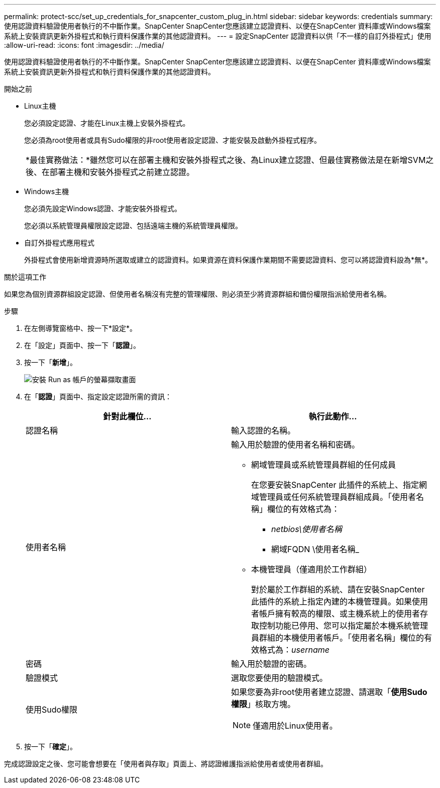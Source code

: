 ---
permalink: protect-scc/set_up_credentials_for_snapcenter_custom_plug_in.html 
sidebar: sidebar 
keywords: credentials 
summary: 使用認證資料驗證使用者執行的不中斷作業。SnapCenter SnapCenter您應該建立認證資料、以便在SnapCenter 資料庫或Windows檔案系統上安裝資訊更新外掛程式和執行資料保護作業的其他認證資料。 
---
= 設定SnapCenter 認證資料以供「不一樣的自訂外掛程式」使用
:allow-uri-read: 
:icons: font
:imagesdir: ../media/


[role="lead"]
使用認證資料驗證使用者執行的不中斷作業。SnapCenter SnapCenter您應該建立認證資料、以便在SnapCenter 資料庫或Windows檔案系統上安裝資訊更新外掛程式和執行資料保護作業的其他認證資料。

.開始之前
* Linux主機
+
您必須設定認證、才能在Linux主機上安裝外掛程式。

+
您必須為root使用者或具有Sudo權限的非root使用者設定認證、才能安裝及啟動外掛程式程序。

+
|===


| *最佳實務做法：*雖然您可以在部署主機和安裝外掛程式之後、為Linux建立認證、但最佳實務做法是在新增SVM之後、在部署主機和安裝外掛程式之前建立認證。 
|===
* Windows主機
+
您必須先設定Windows認證、才能安裝外掛程式。

+
您必須以系統管理員權限設定認證、包括遠端主機的系統管理員權限。

* 自訂外掛程式應用程式
+
外掛程式會使用新增資源時所選取或建立的認證資料。如果資源在資料保護作業期間不需要認證資料、您可以將認證資料設為*無*。



.關於這項工作
如果您為個別資源群組設定認證、但使用者名稱沒有完整的管理權限、則必須至少將資源群組和備份權限指派給使用者名稱。

.步驟
. 在左側導覽窗格中、按一下*設定*。
. 在「設定」頁面中、按一下「*認證*」。
. 按一下「*新增*」。
+
image::../media/install_runas_account.gif[安裝 Run as 帳戶的螢幕擷取畫面]

. 在「*認證*」頁面中、指定設定認證所需的資訊：
+
|===
| 針對此欄位... | 執行此動作... 


 a| 
認證名稱
 a| 
輸入認證的名稱。



 a| 
使用者名稱
 a| 
輸入用於驗證的使用者名稱和密碼。

** 網域管理員或系統管理員群組的任何成員
+
在您要安裝SnapCenter 此插件的系統上、指定網域管理員或任何系統管理員群組成員。「使用者名稱」欄位的有效格式為：

+
*** _netbios\使用者名稱_
*** 網域FQDN \使用者名稱_


** 本機管理員（僅適用於工作群組）
+
對於屬於工作群組的系統、請在安裝SnapCenter 此插件的系統上指定內建的本機管理員。如果使用者帳戶擁有較高的權限、或主機系統上的使用者存取控制功能已停用、您可以指定屬於本機系統管理員群組的本機使用者帳戶。「使用者名稱」欄位的有效格式為：_username_





 a| 
密碼
 a| 
輸入用於驗證的密碼。



 a| 
驗證模式
 a| 
選取您要使用的驗證模式。



 a| 
使用Sudo權限
 a| 
如果您要為非root使用者建立認證、請選取「*使用Sudo權限*」核取方塊。


NOTE: 僅適用於Linux使用者。

|===
. 按一下「*確定*」。


完成認證設定之後、您可能會想要在「使用者與存取」頁面上、將認證維護指派給使用者或使用者群組。

